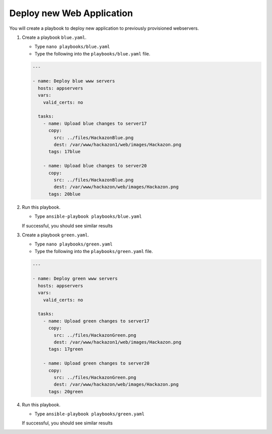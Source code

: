 Deploy new Web Application
==========================

You will create a playbook to deploy new application to previously provisioned webservers.

#. Create a playbook ``blue.yaml``.

   - Type ``nano playbooks/blue.yaml``
   - Type the following into the ``playbooks/blue.yaml`` file.

   .. code::

     ---

     - name: Deploy blue www servers
       hosts: appservers
       vars:
         valid_certs: no

       tasks:
         - name: Upload blue changes to server17
           copy:
             src: ../files/HackazonBlue.png
             dest: /var/www/hackazon1/web/images/Hackazon.png
           tags: 17blue

         - name: Upload blue changes to server20
           copy:
             src: ../files/HackazonBlue.png
             dest: /var/www/hackazon/web/images/Hackazon.png
           tags: 20blue

#. Run this playbook.

   - Type ``ansible-playbook playbooks/blue.yaml``

   If successful, you should see similar results

   .. image:: /_static/image030.png
       :height: 240px

#. Create a playbook ``green.yaml``.

   - Type ``nano playbooks/green.yaml``
   - Type the following into the ``playbooks/green.yaml`` file.

   .. code::

     ---

     - name: Deploy green www servers
       hosts: appservers
       vars:
         valid_certs: no

       tasks:
         - name: Upload green changes to server17
           copy:
             src: ../files/HackazonGreen.png
             dest: /var/www/hackazon1/web/images/Hackazon.png
           tags: 17green

         - name: Upload green changes to server20
           copy:
             src: ../files/HackazonGreen.png
             dest: /var/www/hackazon/web/images/Hackazon.png
           tags: 20green

#. Run this playbook.

   - Type ``ansible-playbook playbooks/green.yaml``

   If successful, you should see similar results

   .. image:: /_static/image031.png
       :height: 240px
